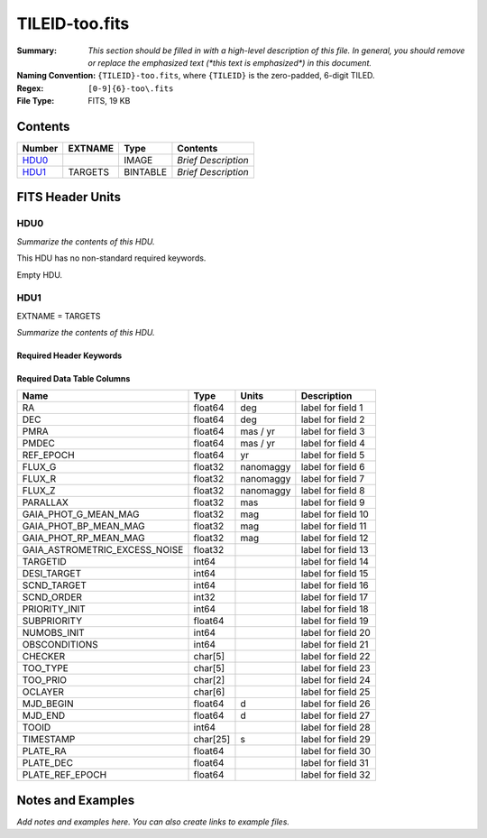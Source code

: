 ===============
TILEID-too.fits
===============

:Summary: *This section should be filled in with a high-level description of
    this file. In general, you should remove or replace the emphasized text
    (\*this text is emphasized\*) in this document.*
:Naming Convention: ``{TILEID}-too.fits``, where ``{TILEID}`` is the zero-padded,
    6-digit TILED.
:Regex: ``[0-9]{6}-too\.fits``
:File Type: FITS, 19 KB

Contents
========

====== ======= ======== ===================
Number EXTNAME Type     Contents
====== ======= ======== ===================
HDU0_          IMAGE    *Brief Description*
HDU1_  TARGETS BINTABLE *Brief Description*
====== ======= ======== ===================


FITS Header Units
=================

HDU0
----

*Summarize the contents of this HDU.*

This HDU has no non-standard required keywords.

Empty HDU.

HDU1
----

EXTNAME = TARGETS

*Summarize the contents of this HDU.*

Required Header Keywords
~~~~~~~~~~~~~~~~~~~~~~~~

.. collapse:: Required Header Keywords Table

    .. rst-class:: keywords

    ======== ============= ======= =======================
    KEY      Example Value Type    Comment
    ======== ============= ======= =======================
    NAXIS1   223           int     width of table in bytes
    NAXIS2   1             int     number of rows in table
    SURVEY   main          str
    RESOLVE  T             bool
    MASKBITS T             bool
    BACKUP   F             bool
    NOSEC    F             bool
    DR       None          Unknown
    ======== ============= ======= =======================

Required Data Table Columns
~~~~~~~~~~~~~~~~~~~~~~~~~~~

.. rst-class:: columns

============================= ======== ========= ===================
Name                          Type     Units     Description
============================= ======== ========= ===================
RA                            float64  deg       label for field   1
DEC                           float64  deg       label for field   2
PMRA                          float64  mas / yr  label for field   3
PMDEC                         float64  mas / yr  label for field   4
REF_EPOCH                     float64  yr        label for field   5
FLUX_G                        float32  nanomaggy label for field   6
FLUX_R                        float32  nanomaggy label for field   7
FLUX_Z                        float32  nanomaggy label for field   8
PARALLAX                      float32  mas       label for field   9
GAIA_PHOT_G_MEAN_MAG          float32  mag       label for field  10
GAIA_PHOT_BP_MEAN_MAG         float32  mag       label for field  11
GAIA_PHOT_RP_MEAN_MAG         float32  mag       label for field  12
GAIA_ASTROMETRIC_EXCESS_NOISE float32            label for field  13
TARGETID                      int64              label for field  14
DESI_TARGET                   int64              label for field  15
SCND_TARGET                   int64              label for field  16
SCND_ORDER                    int32              label for field  17
PRIORITY_INIT                 int64              label for field  18
SUBPRIORITY                   float64            label for field  19
NUMOBS_INIT                   int64              label for field  20
OBSCONDITIONS                 int64              label for field  21
CHECKER                       char[5]            label for field  22
TOO_TYPE                      char[5]            label for field  23
TOO_PRIO                      char[2]            label for field  24
OCLAYER                       char[6]            label for field  25
MJD_BEGIN                     float64  d         label for field  26
MJD_END                       float64  d         label for field  27
TOOID                         int64              label for field  28
TIMESTAMP                     char[25] s         label for field  29
PLATE_RA                      float64            label for field  30
PLATE_DEC                     float64            label for field  31
PLATE_REF_EPOCH               float64            label for field  32
============================= ======== ========= ===================


Notes and Examples
==================

*Add notes and examples here.  You can also create links to example files.*
